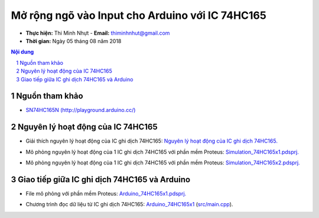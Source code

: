 Mở rộng ngõ vào Input cho Arduino với IC 74HC165
#################################################

* **Thực hiện:** Thi Minh Nhựt - **Email:** thiminhnhut@gmail.com

* **Thời gian:** Ngày 05 tháng 08 năm 2018

.. sectnum::

.. contents:: Nội dung

Nguồn tham khảo
***************

* `SN74HC165N (http://playground.arduino.cc/) <http://playground.arduino.cc/Code/ShiftRegSN74HC165N>`_

Nguyên lý hoạt động của IC 74HC165
**********************************

* Giải thích nguyên lý hoạt động của IC ghi dịch 74HC165: `Nguyên lý hoạt động của IC ghi dịch 74HC165. <https://github.com/thiminhnhut/74hc165-arduino/blob/master/10.Documents/ExpandDigitalInput_74HC165.pdf>`_

.. image:: 10.Documents/images/Diagram_74HC165.png

* Mô phỏng nguyên lý hoạt động của 1 IC ghi dịch 74HC165 với phần mềm Proteus: `Simulation_74HC165x1.pdsprj. <https://github.com/thiminhnhut/74hc165-arduino/blob/master/30.Schematic/Simulation_74HC165x1.pdsprj>`_

.. image:: 10.Documents/images/Simulation_74HC165x1.png

* Mô phỏng nguyên lý hoạt động của 1 IC ghi dịch 74HC165 với phần mềm Proteus: `Simulation_74HC165x2.pdsprj. <https://github.com/thiminhnhut/74hc165-arduino/blob/master/30.Schematic/Simulation_74HC165x2.pdsprj>`_

.. image:: 10.Documents/images/Simulation_74HC165x2.png

Giao tiếp giữa IC ghi dịch 74HC165 và Arduino
*********************************************

* File mô phỏng với phần mềm Proteus: `Arduino_74HC165x1.pdsprj. <https://github.com/thiminhnhut/74hc165-arduino/blob/master/30.Schematic/Arduino_74HC165x1.pdsprj>`_

.. image:: 10.Documents/images/Arduino_74HC165x1.png

* Chương trình đọc dữ liệu từ IC ghi dịch 74HC165: `Arduino_74HC165x1 <https://github.com/thiminhnhut/74hc165-arduino/tree/master/20.Firmware/Arduino_74HC165x1>`_ (`src/main.cpp <https://github.com/thiminhnhut/74hc165-arduino/blob/master/20.Firmware/Arduino_74HC165x1/src/main.cpp>`_).

